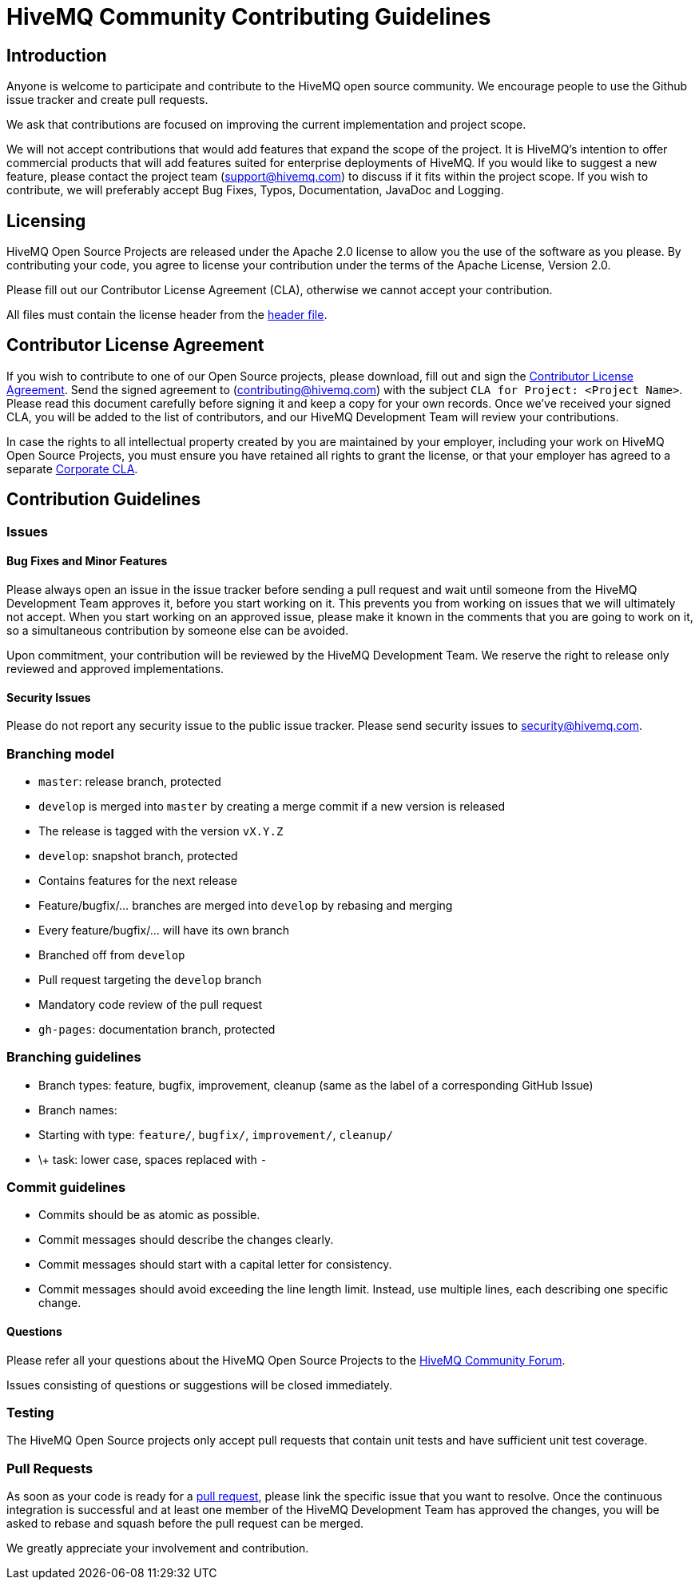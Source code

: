 = HiveMQ Community Contributing Guidelines

== Introduction

Anyone is welcome to participate and contribute to the HiveMQ open source community. We encourage people to use the Github issue tracker and create pull requests.

We ask that contributions are focused on improving the current implementation and project scope.

We will not accept contributions that would add features that expand the scope of the project. It is HiveMQ’s intention to offer commercial products that will add features suited for enterprise deployments of HiveMQ. If you would like to suggest a new feature, please contact the project team (support@hivemq.com) to discuss if it fits within the project scope. If you wish to contribute, we will preferably accept Bug Fixes, Typos, Documentation, JavaDoc and Logging.

== Licensing

HiveMQ Open Source Projects are released under the Apache 2.0 license to allow you the use of the software as you please. By contributing your code, you agree to license your contribution under the terms of the Apache License, Version 2.0.

Please fill out our Contributor License Agreement (CLA), otherwise we cannot accept your contribution.

All files must contain the license header from the link:HEADER[header file].

== Contributor License Agreement
If you wish to contribute to one of our Open Source projects, please download, fill out and sign the https://www.hivemq.com/downloads/Contributor_License_Agreement.pdf[Contributor License Agreement]. Send the signed agreement  to (contributing@hivemq.com) with the subject `CLA for Project: <Project Name>`. Please read this document carefully before signing it and keep a copy for your own records. Once we've received your signed CLA, you will be added to the list of contributors, and our HiveMQ Development Team will review your contributions.

In case the rights to all intellectual property created by you are maintained by your employer, including your work on HiveMQ Open Source Projects, you must ensure you have retained all rights to grant the license, or that your employer has agreed to a separate https://www.hivemq.com/downloads/Corporate_Contributor_License_Agreement.pdf[Corporate CLA].

== Contribution Guidelines

=== Issues
==== Bug Fixes and Minor Features

Please always open an issue in the issue tracker before sending a pull request and wait until someone from the HiveMQ Development Team approves it, before you start working on it. This prevents you from working on issues that we will ultimately not accept. When you start working on an approved issue, please make it known in the comments that you are going to work on it, so a simultaneous contribution by someone else can be avoided.

Upon commitment, your contribution will be reviewed by the HiveMQ Development Team. We reserve the right to release only reviewed and approved implementations.

==== Security Issues

Please do not report any security issue to the public issue tracker. Please send security issues to security@hivemq.com.

=== Branching model

- `master`: release branch, protected
- `develop` is merged into `master` by creating a merge commit if a new version is released
- The release is tagged with the version `vX.Y.Z`
- `develop`: snapshot branch, protected
- Contains features for the next release
- Feature/bugfix/... branches are merged into `develop` by rebasing and merging
- Every feature/bugfix/... will have its own branch
- Branched off from `develop`
- Pull request targeting the `develop` branch
- Mandatory code review of the pull request
- `gh-pages`: documentation branch, protected

=== Branching guidelines

- Branch types: feature, bugfix, improvement, cleanup (same as the label of a corresponding GitHub Issue)
- Branch names:
- Starting with type: `feature/`, `bugfix/`, `improvement/`, `cleanup/`
- \+ task: lower case, spaces replaced with `-`

=== Commit guidelines

- Commits should be as atomic as possible.
- Commit messages should describe the changes clearly.
- Commit messages should start with a capital letter for consistency.
- Commit messages should avoid exceeding the line length limit. Instead, use multiple lines, each describing one specific
change.

==== Questions

Please refer all your questions about the HiveMQ Open Source Projects to the https://community.hivemq.com[HiveMQ Community Forum].

Issues consisting of questions or suggestions will be closed immediately.

=== Testing

The HiveMQ Open Source projects only accept pull requests that contain unit tests and have sufficient unit test coverage.

=== Pull Requests

As soon as your code is ready for a https://help.github.com/en/articles/creating-a-pull-request[pull request], please link the specific issue that you want to resolve. Once the continuous integration is successful and at least one member of the HiveMQ Development Team has approved the changes, you will be asked to rebase and squash before the pull request can be merged.

We greatly appreciate your involvement and contribution.
